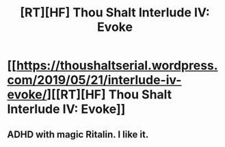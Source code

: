 #+TITLE: [RT][HF] Thou Shalt Interlude IV: Evoke

* [[https://thoushaltserial.wordpress.com/2019/05/21/interlude-iv-evoke/][[RT][HF] Thou Shalt Interlude IV: Evoke]]
:PROPERTIES:
:Author: AHatfulOfBomb
:Score: 17
:DateUnix: 1558474321.0
:DateShort: 2019-May-22
:END:

** ADHD with magic Ritalin. I like it.
:PROPERTIES:
:Author: onlynega
:Score: 2
:DateUnix: 1558546581.0
:DateShort: 2019-May-22
:END:
